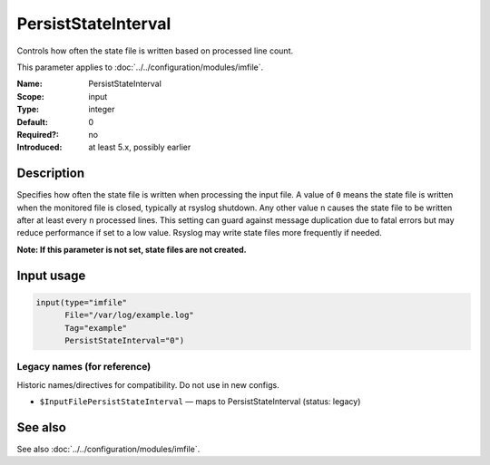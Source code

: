 .. _param-imfile-persiststateinterval:
.. _imfile.parameter.input.persiststateinterval:
.. _imfile.parameter.persiststateinterval:

PersistStateInterval
====================

.. index::
   single: imfile; PersistStateInterval
   single: PersistStateInterval

.. summary-start

Controls how often the state file is written based on processed line count.

.. summary-end

This parameter applies to :doc:`../../configuration/modules/imfile`.

:Name: PersistStateInterval
:Scope: input
:Type: integer
:Default: 0
:Required?: no
:Introduced: at least 5.x, possibly earlier

Description
-----------
Specifies how often the state file is written when processing the input
file. A value of ``0`` means the state file is written when the monitored
file is closed, typically at rsyslog shutdown. Any other value ``n``
causes the state file to be written after at least every ``n`` processed
lines. This setting can guard against message duplication due to fatal
errors but may reduce performance if set to a low value. Rsyslog may write
state files more frequently if needed.

**Note: If this parameter is not set, state files are not created.**

Input usage
-----------
.. _param-imfile-input-persiststateinterval:
.. _imfile.parameter.input.persiststateinterval-usage:

.. code-block:: rsyslog

   input(type="imfile"
         File="/var/log/example.log"
         Tag="example"
         PersistStateInterval="0")

Legacy names (for reference)
~~~~~~~~~~~~~~~~~~~~~~~~~~~~
Historic names/directives for compatibility. Do not use in new configs.

.. _imfile.parameter.legacy.inputfilepersiststateinterval:

- ``$InputFilePersistStateInterval`` — maps to PersistStateInterval (status: legacy)

.. index::
   single: imfile; $InputFilePersistStateInterval
   single: $InputFilePersistStateInterval

See also
--------
See also :doc:`../../configuration/modules/imfile`.
